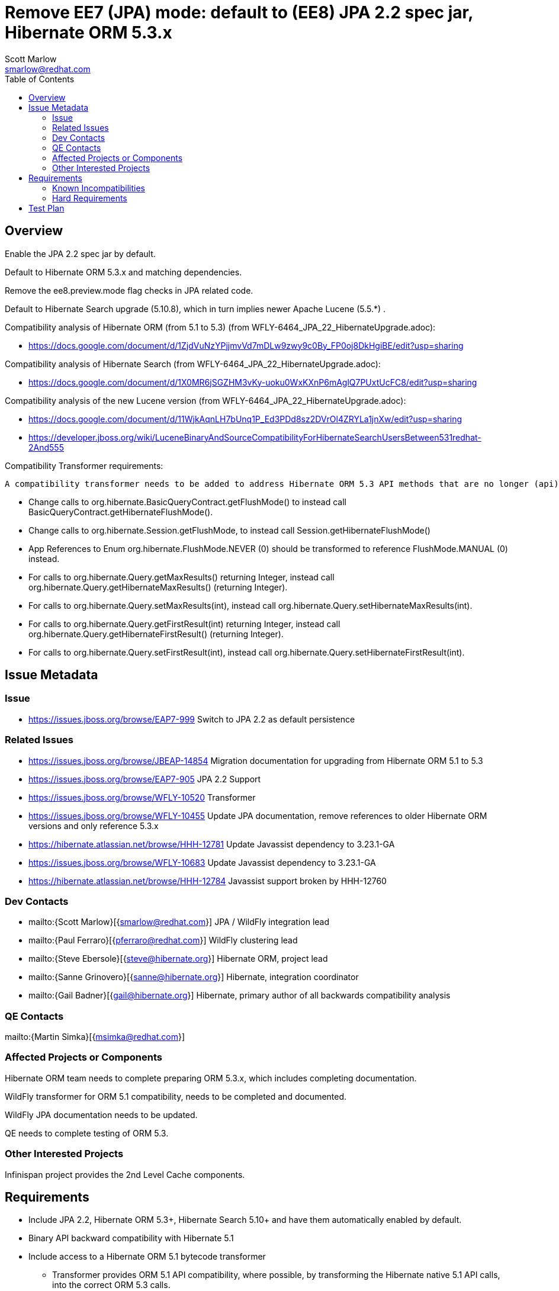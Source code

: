 = Remove EE7 (JPA) mode: default to (EE8) JPA 2.2 spec jar, Hibernate ORM 5.3.x
:author:            Scott Marlow
:email:             smarlow@redhat.com
:toc:               left
:icons:             font
:idprefix:
:idseparator:       -

== Overview

Enable the JPA 2.2 spec jar by default.

Default to Hibernate ORM 5.3.x and matching dependencies.

Remove the ee8.preview.mode flag checks in JPA related code.

Default to Hibernate Search upgrade (5.10.8), which in turn implies newer Apache Lucene (5.5.*) .

Compatibility analysis of Hibernate ORM (from 5.1 to 5.3) (from WFLY-6464_JPA_22_HibernateUpgrade.adoc):

 - https://docs.google.com/document/d/1ZjdVuNzYPjjmvVd7mDLw9zwy9c0By_FP0oj8DkHgiBE/edit?usp=sharing

Compatibility analysis of Hibernate Search (from WFLY-6464_JPA_22_HibernateUpgrade.adoc):

 - https://docs.google.com/document/d/1X0MR6jSGZHM3vKy-uoku0WxKXnP6mAglQ7PUxtUcFC8/edit?usp=sharing

Compatibility analysis of the new Lucene version (from WFLY-6464_JPA_22_HibernateUpgrade.adoc):

 - https://docs.google.com/document/d/11WjkAqnLH7bUnq1P_Ed3PDd8sz2DVrOl4ZRYLa1jnXw/edit?usp=sharing
 - https://developer.jboss.org/wiki/LuceneBinaryAndSourceCompatibilityForHibernateSearchUsersBetween531redhat-2And555

Compatibility Transformer requirements:

 A compatibility transformer needs to be added to address Hibernate ORM 5.3 API methods that are no longer (api) compatible with 5.1.
 
 - Change calls to org.hibernate.BasicQueryContract.getFlushMode() to instead call BasicQueryContract.getHibernateFlushMode().
 - Change calls to org.hibernate.Session.getFlushMode, to instead call Session.getHibernateFlushMode()
 - App References to Enum org.hibernate.FlushMode.NEVER (0) should be transformed to reference FlushMode.MANUAL (0) instead.
 - For calls to org.hibernate.Query.getMaxResults() returning Integer, instead call org.hibernate.Query.getHibernateMaxResults() (returning Integer).
 - For calls to org.hibernate.Query.setMaxResults(int), instead call org.hibernate.Query.setHibernateMaxResults(int).
 - For calls to org.hibernate.Query.getFirstResult(int) returning Integer, instead call org.hibernate.Query.getHibernateFirstResult() (returning Integer).
 - For calls to org.hibernate.Query.setFirstResult(int), instead call org.hibernate.Query.setHibernateFirstResult(int).


== Issue Metadata

=== Issue

* https://issues.jboss.org/browse/EAP7-999 Switch to JPA 2.2 as default persistence

=== Related Issues

* https://issues.jboss.org/browse/JBEAP-14854 Migration documentation for upgrading from Hibernate ORM 5.1 to 5.3
* https://issues.jboss.org/browse/EAP7-905 JPA 2.2 Support
* https://issues.jboss.org/browse/WFLY-10520 Transformer 
* https://issues.jboss.org/browse/WFLY-10455 Update JPA documentation, remove references to older Hibernate ORM versions and only reference 5.3.x
* https://hibernate.atlassian.net/browse/HHH-12781 Update Javassist dependency to 3.23.1-GA
* https://issues.jboss.org/browse/WFLY-10683 Update Javassist dependency to 3.23.1-GA
* https://hibernate.atlassian.net/browse/HHH-12784 Javassist support broken by HHH-12760

=== Dev Contacts

* mailto:{Scott Marlow}[{smarlow@redhat.com}] JPA / WildFly integration lead
* mailto:{Paul Ferraro}[{pferraro@redhat.com}] WildFly clustering lead
* mailto:{Steve Ebersole}[{steve@hibernate.org}] Hibernate ORM, project lead
* mailto:{Sanne Grinovero}[{sanne@hibernate.org}] Hibernate, integration coordinator
* mailto:{Gail Badner}[{gail@hibernate.org}] Hibernate, primary author of all backwards compatibility analysis

=== QE Contacts

mailto:{Martin Simka}[{msimka@redhat.com}]

=== Affected Projects or Components

Hibernate ORM team needs to complete preparing ORM 5.3.x, which includes completing documentation.

WildFly transformer for ORM 5.1 compatibility, needs to be completed and documented.

WildFly JPA documentation needs to be updated.

QE needs to complete testing of ORM 5.3.

=== Other Interested Projects

Infinispan project provides the 2nd Level Cache components.

== Requirements

 * Include JPA 2.2, Hibernate ORM 5.3+, Hibernate Search 5.10+ and have them automatically enabled by default.
 * Binary API backward compatibility with Hibernate 5.1
 * Include access to a Hibernate ORM 5.1 bytecode transformer
 ** Transformer provides ORM 5.1 API compatibility, where possible, by transforming the Hibernate native 5.1 API calls, into the correct ORM 5.3 calls.
 ** Does not guarantee to solve behaviour changes between ORM 5.1 and 5.3.
 ** The transformer can be enabled via system property `Hibernate51CompatibilityTransformer` (set to true).
 *** Only should be enabled for application servers that have no Hibernate ORM 5.3 native applications deployed, as all calls to org.hibernate.Query.setFirstResult (or #setMaxResults), will be transformed, as if the application is ORM 5.1 based.
 **** This particular transformation can be disabled by setting `Hibernate51CompatibilityTransformer.disableAmbiguousChanges` (to true).
 **** JPA applications are not transformed.

=== Known Incompatibilities

* https://github.com/hibernate/hibernate-orm/wiki/Migration-Guide---5.2
* https://github.com/hibernate/hibernate-orm/wiki/Migration-Guide---5.3

=== Hard Requirements

Remove EE 7 JPA related artifacts (JPA 2.1 spec jar, Hibernate ORM 5.1.x, Hibernate Search 5.5.*.

== Test Plan

WildFly testsuite will run with Hibernate ORM 5.3.
